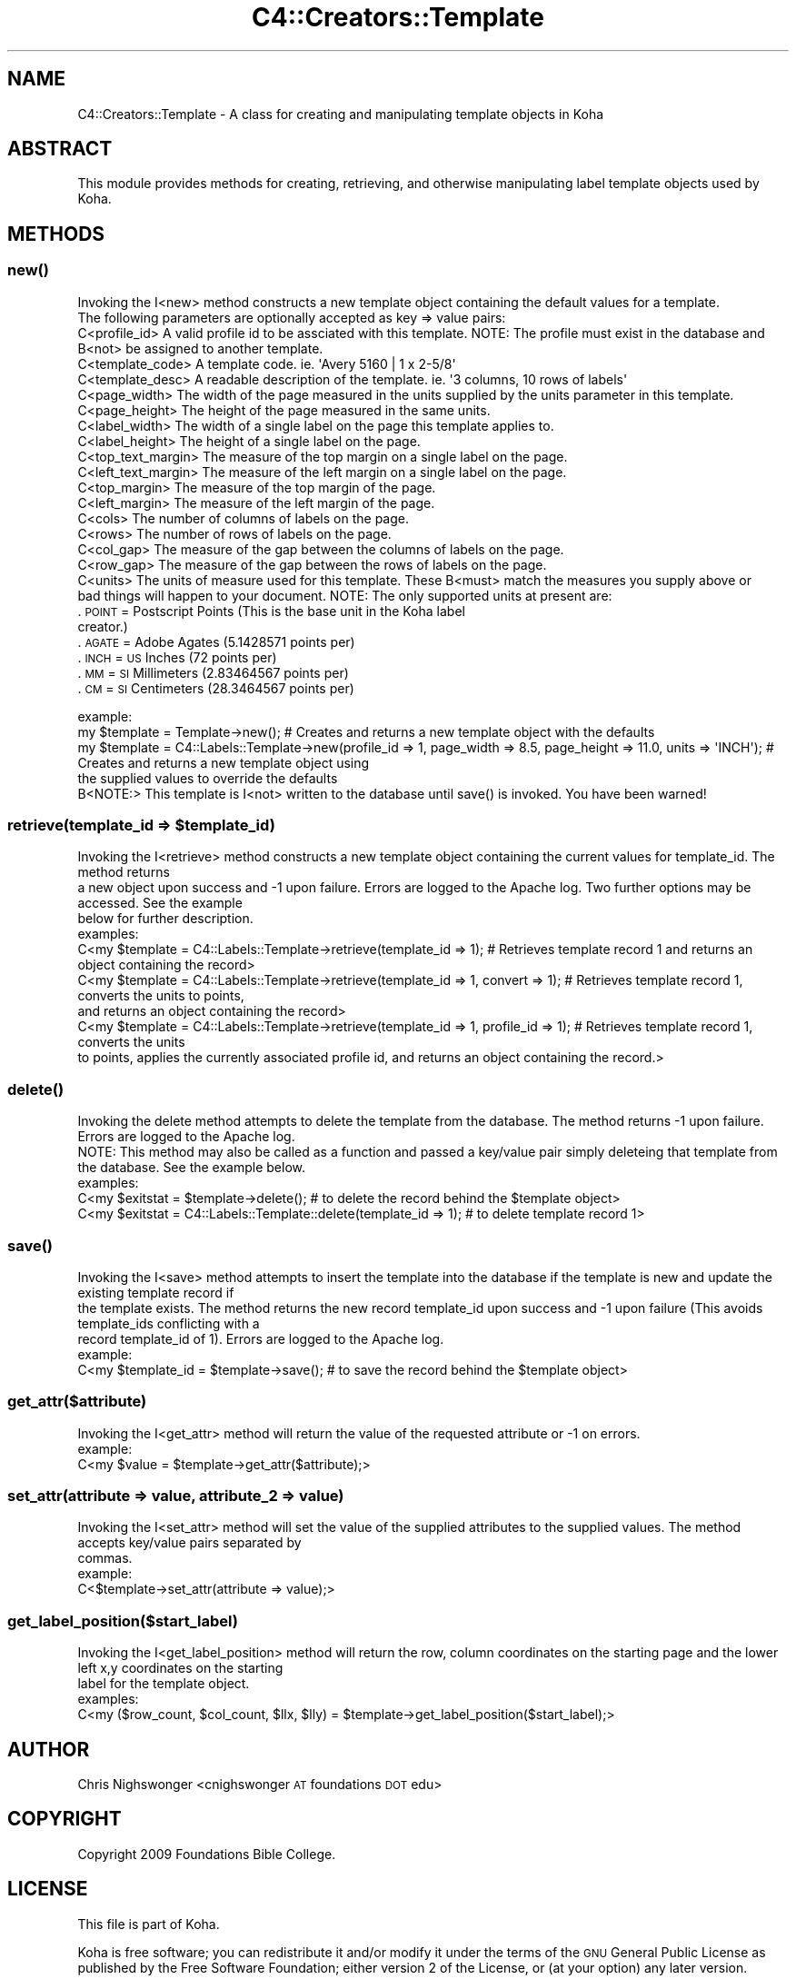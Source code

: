 .\" Automatically generated by Pod::Man 2.28 (Pod::Simple 3.28)
.\"
.\" Standard preamble:
.\" ========================================================================
.de Sp \" Vertical space (when we can't use .PP)
.if t .sp .5v
.if n .sp
..
.de Vb \" Begin verbatim text
.ft CW
.nf
.ne \\$1
..
.de Ve \" End verbatim text
.ft R
.fi
..
.\" Set up some character translations and predefined strings.  \*(-- will
.\" give an unbreakable dash, \*(PI will give pi, \*(L" will give a left
.\" double quote, and \*(R" will give a right double quote.  \*(C+ will
.\" give a nicer C++.  Capital omega is used to do unbreakable dashes and
.\" therefore won't be available.  \*(C` and \*(C' expand to `' in nroff,
.\" nothing in troff, for use with C<>.
.tr \(*W-
.ds C+ C\v'-.1v'\h'-1p'\s-2+\h'-1p'+\s0\v'.1v'\h'-1p'
.ie n \{\
.    ds -- \(*W-
.    ds PI pi
.    if (\n(.H=4u)&(1m=24u) .ds -- \(*W\h'-12u'\(*W\h'-12u'-\" diablo 10 pitch
.    if (\n(.H=4u)&(1m=20u) .ds -- \(*W\h'-12u'\(*W\h'-8u'-\"  diablo 12 pitch
.    ds L" ""
.    ds R" ""
.    ds C` ""
.    ds C' ""
'br\}
.el\{\
.    ds -- \|\(em\|
.    ds PI \(*p
.    ds L" ``
.    ds R" ''
.    ds C`
.    ds C'
'br\}
.\"
.\" Escape single quotes in literal strings from groff's Unicode transform.
.ie \n(.g .ds Aq \(aq
.el       .ds Aq '
.\"
.\" If the F register is turned on, we'll generate index entries on stderr for
.\" titles (.TH), headers (.SH), subsections (.SS), items (.Ip), and index
.\" entries marked with X<> in POD.  Of course, you'll have to process the
.\" output yourself in some meaningful fashion.
.\"
.\" Avoid warning from groff about undefined register 'F'.
.de IX
..
.nr rF 0
.if \n(.g .if rF .nr rF 1
.if (\n(rF:(\n(.g==0)) \{
.    if \nF \{
.        de IX
.        tm Index:\\$1\t\\n%\t"\\$2"
..
.        if !\nF==2 \{
.            nr % 0
.            nr F 2
.        \}
.    \}
.\}
.rr rF
.\"
.\" Accent mark definitions (@(#)ms.acc 1.5 88/02/08 SMI; from UCB 4.2).
.\" Fear.  Run.  Save yourself.  No user-serviceable parts.
.    \" fudge factors for nroff and troff
.if n \{\
.    ds #H 0
.    ds #V .8m
.    ds #F .3m
.    ds #[ \f1
.    ds #] \fP
.\}
.if t \{\
.    ds #H ((1u-(\\\\n(.fu%2u))*.13m)
.    ds #V .6m
.    ds #F 0
.    ds #[ \&
.    ds #] \&
.\}
.    \" simple accents for nroff and troff
.if n \{\
.    ds ' \&
.    ds ` \&
.    ds ^ \&
.    ds , \&
.    ds ~ ~
.    ds /
.\}
.if t \{\
.    ds ' \\k:\h'-(\\n(.wu*8/10-\*(#H)'\'\h"|\\n:u"
.    ds ` \\k:\h'-(\\n(.wu*8/10-\*(#H)'\`\h'|\\n:u'
.    ds ^ \\k:\h'-(\\n(.wu*10/11-\*(#H)'^\h'|\\n:u'
.    ds , \\k:\h'-(\\n(.wu*8/10)',\h'|\\n:u'
.    ds ~ \\k:\h'-(\\n(.wu-\*(#H-.1m)'~\h'|\\n:u'
.    ds / \\k:\h'-(\\n(.wu*8/10-\*(#H)'\z\(sl\h'|\\n:u'
.\}
.    \" troff and (daisy-wheel) nroff accents
.ds : \\k:\h'-(\\n(.wu*8/10-\*(#H+.1m+\*(#F)'\v'-\*(#V'\z.\h'.2m+\*(#F'.\h'|\\n:u'\v'\*(#V'
.ds 8 \h'\*(#H'\(*b\h'-\*(#H'
.ds o \\k:\h'-(\\n(.wu+\w'\(de'u-\*(#H)/2u'\v'-.3n'\*(#[\z\(de\v'.3n'\h'|\\n:u'\*(#]
.ds d- \h'\*(#H'\(pd\h'-\w'~'u'\v'-.25m'\f2\(hy\fP\v'.25m'\h'-\*(#H'
.ds D- D\\k:\h'-\w'D'u'\v'-.11m'\z\(hy\v'.11m'\h'|\\n:u'
.ds th \*(#[\v'.3m'\s+1I\s-1\v'-.3m'\h'-(\w'I'u*2/3)'\s-1o\s+1\*(#]
.ds Th \*(#[\s+2I\s-2\h'-\w'I'u*3/5'\v'-.3m'o\v'.3m'\*(#]
.ds ae a\h'-(\w'a'u*4/10)'e
.ds Ae A\h'-(\w'A'u*4/10)'E
.    \" corrections for vroff
.if v .ds ~ \\k:\h'-(\\n(.wu*9/10-\*(#H)'\s-2\u~\d\s+2\h'|\\n:u'
.if v .ds ^ \\k:\h'-(\\n(.wu*10/11-\*(#H)'\v'-.4m'^\v'.4m'\h'|\\n:u'
.    \" for low resolution devices (crt and lpr)
.if \n(.H>23 .if \n(.V>19 \
\{\
.    ds : e
.    ds 8 ss
.    ds o a
.    ds d- d\h'-1'\(ga
.    ds D- D\h'-1'\(hy
.    ds th \o'bp'
.    ds Th \o'LP'
.    ds ae ae
.    ds Ae AE
.\}
.rm #[ #] #H #V #F C
.\" ========================================================================
.\"
.IX Title "C4::Creators::Template 3pm"
.TH C4::Creators::Template 3pm "2018-09-26" "perl v5.20.2" "User Contributed Perl Documentation"
.\" For nroff, turn off justification.  Always turn off hyphenation; it makes
.\" way too many mistakes in technical documents.
.if n .ad l
.nh
.SH "NAME"
C4::Creators::Template \- A class for creating and manipulating template objects in Koha
.SH "ABSTRACT"
.IX Header "ABSTRACT"
This module provides methods for creating, retrieving, and otherwise manipulating label template objects used by Koha.
.SH "METHODS"
.IX Header "METHODS"
.SS "\fInew()\fP"
.IX Subsection "new()"
.Vb 2
\&    Invoking the I<new> method constructs a new template object containing the default values for a template.
\&    The following parameters are optionally accepted as key => value pairs:
\&
\&        C<profile_id>           A valid profile id to be assciated with this template. NOTE: The profile must exist in the database and B<not> be assigned to another template.
\&        C<template_code>        A template code. ie. \*(AqAvery 5160 | 1 x 2\-5/8\*(Aq
\&        C<template_desc>        A readable description of the template. ie. \*(Aq3 columns, 10 rows of labels\*(Aq
\&        C<page_width>           The width of the page measured in the units supplied by the units parameter in this template.
\&        C<page_height>          The height of the page measured in the same units.
\&        C<label_width>          The width of a single label on the page this template applies to.
\&        C<label_height>         The height of a single label on the page.
\&        C<top_text_margin>      The measure of the top margin on a single label on the page.
\&        C<left_text_margin>     The measure of the left margin on a single label on the page.
\&        C<top_margin>           The measure of the top margin of the page.
\&        C<left_margin>          The measure of the left margin of the page.
\&        C<cols>                 The number of columns of labels on the page.
\&        C<rows>                 The number of rows of labels on the page.
\&        C<col_gap>              The measure of the gap between the columns of labels on the page.
\&        C<row_gap>              The measure of the gap between the rows of labels on the page.
\&        C<units>                The units of measure used for this template. These B<must> match the measures you supply above or
\&                                bad things will happen to your document. NOTE: The only supported units at present are:
.Ve
.IP ". \s-1POINT  \s0 = Postscript Points (This is the base unit in the Koha label creator.)" 9
.IX Item ". POINT = Postscript Points (This is the base unit in the Koha label creator.)"
.PD 0
.IP ". \s-1AGATE  \s0 = Adobe Agates (5.1428571 points per)" 9
.IX Item ". AGATE = Adobe Agates (5.1428571 points per)"
.IP ". \s-1INCH   \s0 = \s-1US\s0 Inches (72 points per)" 9
.IX Item ". INCH = US Inches (72 points per)"
.IP ". \s-1MM     \s0 = \s-1SI\s0 Millimeters (2.83464567 points per)" 9
.IX Item ". MM = SI Millimeters (2.83464567 points per)"
.IP ". \s-1CM     \s0 = \s-1SI\s0 Centimeters (28.3464567 points per)" 9
.IX Item ". CM = SI Centimeters (28.3464567 points per)"
.PD
.PP
.Vb 2
\&    example:
\&        my $template = Template\->new(); # Creates and returns a new template object with the defaults
\&
\&        my $template = C4::Labels::Template\->new(profile_id => 1, page_width => 8.5, page_height => 11.0, units => \*(AqINCH\*(Aq); # Creates and returns a new template object using
\&            the supplied values to override the defaults
\&
\&    B<NOTE:> This template is I<not> written to the database until save() is invoked. You have been warned!
.Ve
.ie n .SS "retrieve(template_id => $template_id)"
.el .SS "retrieve(template_id => \f(CW$template_id\fP)"
.IX Subsection "retrieve(template_id => $template_id)"
.Vb 3
\&    Invoking the I<retrieve> method constructs a new template object containing the current values for template_id. The method returns
\&    a new object upon success and \-1 upon failure. Errors are logged to the Apache log. Two further options may be accessed. See the example
\&    below for further description.
\&
\&    examples:
\&
\&        C<my $template = C4::Labels::Template\->retrieve(template_id => 1); # Retrieves template record 1 and returns an object containing the record>
\&
\&        C<my $template = C4::Labels::Template\->retrieve(template_id => 1, convert => 1); # Retrieves template record 1, converts the units to points,
\&            and returns an object containing the record>
\&
\&        C<my $template = C4::Labels::Template\->retrieve(template_id => 1, profile_id => 1); # Retrieves template record 1, converts the units
\&            to points, applies the currently associated profile id, and returns an object containing the record.>
.Ve
.SS "\fIdelete()\fP"
.IX Subsection "delete()"
.Vb 2
\&    Invoking the delete method attempts to delete the template from the database. The method returns \-1 upon failure. Errors are logged to the Apache log.
\&    NOTE: This method may also be called as a function and passed a key/value pair simply deleteing that template from the database. See the example below.
\&
\&    examples:
\&        C<my $exitstat = $template\->delete(); # to delete the record behind the $template object>
\&        C<my $exitstat = C4::Labels::Template::delete(template_id => 1); # to delete template record 1>
.Ve
.SS "\fIsave()\fP"
.IX Subsection "save()"
.Vb 3
\&    Invoking the I<save> method attempts to insert the template into the database if the template is new and update the existing template record if
\&    the template exists. The method returns the new record template_id upon success and \-1 upon failure (This avoids template_ids conflicting with a
\&    record template_id of 1). Errors are logged to the Apache log.
\&
\&    example:
\&        C<my $template_id = $template\->save(); # to save the record behind the $template object>
.Ve
.SS "get_attr($attribute)"
.IX Subsection "get_attr($attribute)"
.Vb 1
\&    Invoking the I<get_attr> method will return the value of the requested attribute or \-1 on errors.
\&
\&    example:
\&        C<my $value = $template\->get_attr($attribute);>
.Ve
.SS "set_attr(attribute => value, attribute_2 => value)"
.IX Subsection "set_attr(attribute => value, attribute_2 => value)"
.Vb 2
\&    Invoking the I<set_attr> method will set the value of the supplied attributes to the supplied values. The method accepts key/value pairs separated by
\&    commas.
\&
\&    example:
\&        C<$template\->set_attr(attribute => value);>
.Ve
.SS "get_label_position($start_label)"
.IX Subsection "get_label_position($start_label)"
.Vb 2
\&    Invoking the I<get_label_position> method will return the row, column coordinates on the starting page and the lower left x,y coordinates on the starting
\&    label for the template object.
\&
\&    examples:
\&        C<my ($row_count, $col_count, $llx, $lly) = $template\->get_label_position($start_label);>
.Ve
.SH "AUTHOR"
.IX Header "AUTHOR"
Chris Nighswonger <cnighswonger \s-1AT\s0 foundations \s-1DOT\s0 edu>
.SH "COPYRIGHT"
.IX Header "COPYRIGHT"
Copyright 2009 Foundations Bible College.
.SH "LICENSE"
.IX Header "LICENSE"
This file is part of Koha.
.PP
Koha is free software; you can redistribute it and/or modify it under the terms of the \s-1GNU\s0 General Public License as published by the Free Software
Foundation; either version 2 of the License, or (at your option) any later version.
.PP
You should have received a copy of the \s-1GNU\s0 General Public License along with Koha; if not, write to the Free Software Foundation, Inc., 51 Franklin Street,
Fifth Floor, Boston, \s-1MA 02110\-1301 USA.\s0
.SH "DISCLAIMER OF WARRANTY"
.IX Header "DISCLAIMER OF WARRANTY"
Koha is distributed in the hope that it will be useful, but \s-1WITHOUT ANY WARRANTY\s0; without even the implied warranty of \s-1MERCHANTABILITY\s0 or \s-1FITNESS FOR
A PARTICULAR PURPOSE. \s0 See the \s-1GNU\s0 General Public License for more details.
